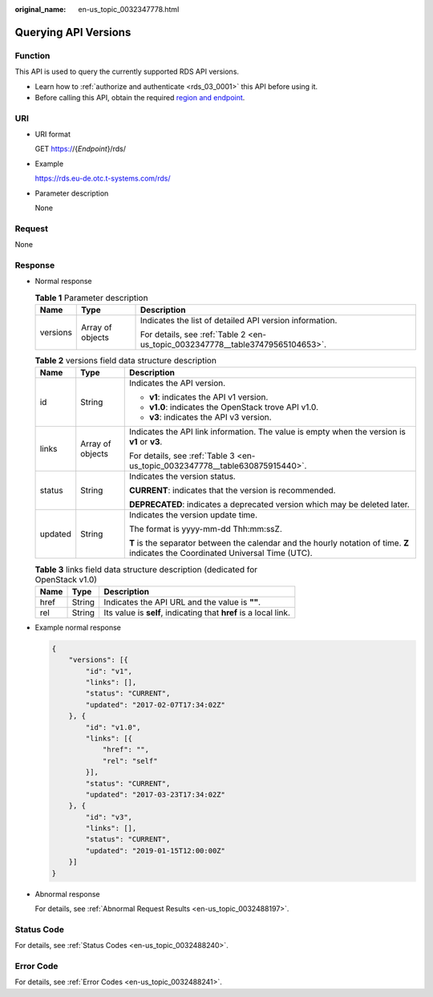 :original_name: en-us_topic_0032347778.html

.. _en-us_topic_0032347778:

Querying API Versions
=====================

Function
--------

This API is used to query the currently supported RDS API versions.

-  Learn how to :ref:`authorize and authenticate <rds_03_0001>` this API before using it.
-  Before calling this API, obtain the required `region and endpoint <https://docs.otc.t-systems.com/en-us/endpoint/index.html>`__.

URI
---

-  URI format

   GET https://{*Endpoint*}/rds/

-  Example

   https://rds.eu-de.otc.t-systems.com/rds/

-  Parameter description

   None

Request
-------

None

Response
--------

-  Normal response

   .. table:: **Table 1** Parameter description

      +-----------------------+-----------------------+--------------------------------------------------------------------------------+
      | Name                  | Type                  | Description                                                                    |
      +=======================+=======================+================================================================================+
      | versions              | Array of objects      | Indicates the list of detailed API version information.                        |
      |                       |                       |                                                                                |
      |                       |                       | For details, see :ref:`Table 2 <en-us_topic_0032347778__table37479565104653>`. |
      +-----------------------+-----------------------+--------------------------------------------------------------------------------+

   .. _en-us_topic_0032347778__table37479565104653:

   .. table:: **Table 2** versions field data structure description

      +-----------------------+-----------------------+------------------------------------------------------------------------------------------------------------------------------------+
      | Name                  | Type                  | Description                                                                                                                        |
      +=======================+=======================+====================================================================================================================================+
      | id                    | String                | Indicates the API version.                                                                                                         |
      |                       |                       |                                                                                                                                    |
      |                       |                       | -  **v1**: indicates the API v1 version.                                                                                           |
      |                       |                       | -  **v1.0**: indicates the OpenStack trove API v1.0.                                                                               |
      |                       |                       | -  **v3**: indicates the API v3 version.                                                                                           |
      +-----------------------+-----------------------+------------------------------------------------------------------------------------------------------------------------------------+
      | links                 | Array of objects      | Indicates the API link information. The value is empty when the version is **v1** or **v3**.                                       |
      |                       |                       |                                                                                                                                    |
      |                       |                       | For details, see :ref:`Table 3 <en-us_topic_0032347778__table630875915440>`.                                                       |
      +-----------------------+-----------------------+------------------------------------------------------------------------------------------------------------------------------------+
      | status                | String                | Indicates the version status.                                                                                                      |
      |                       |                       |                                                                                                                                    |
      |                       |                       | **CURRENT**: indicates that the version is recommended.                                                                            |
      |                       |                       |                                                                                                                                    |
      |                       |                       | **DEPRECATED**: indicates a deprecated version which may be deleted later.                                                         |
      +-----------------------+-----------------------+------------------------------------------------------------------------------------------------------------------------------------+
      | updated               | String                | Indicates the version update time.                                                                                                 |
      |                       |                       |                                                                                                                                    |
      |                       |                       | The format is yyyy-mm-dd Thh:mm:ssZ.                                                                                               |
      |                       |                       |                                                                                                                                    |
      |                       |                       | **T** is the separator between the calendar and the hourly notation of time. **Z** indicates the Coordinated Universal Time (UTC). |
      +-----------------------+-----------------------+------------------------------------------------------------------------------------------------------------------------------------+

   .. _en-us_topic_0032347778__table630875915440:

   .. table:: **Table 3** links field data structure description (dedicated for OpenStack v1.0)

      +------+--------+------------------------------------------------------------------+
      | Name | Type   | Description                                                      |
      +======+========+==================================================================+
      | href | String | Indicates the API URL and the value is **""**.                   |
      +------+--------+------------------------------------------------------------------+
      | rel  | String | Its value is **self**, indicating that **href** is a local link. |
      +------+--------+------------------------------------------------------------------+

-  Example normal response

   .. code-block:: text

      {
          "versions": [{
              "id": "v1",
              "links": [],
              "status": "CURRENT",
              "updated": "2017-02-07T17:34:02Z"
          }, {
              "id": "v1.0",
              "links": [{
                  "href": "",
                  "rel": "self"
              }],
              "status": "CURRENT",
              "updated": "2017-03-23T17:34:02Z"
          }, {
              "id": "v3",
              "links": [],
              "status": "CURRENT",
              "updated": "2019-01-15T12:00:00Z"
          }]
      }

-  Abnormal response

   For details, see :ref:`Abnormal Request Results <en-us_topic_0032488197>`.

Status Code
-----------

For details, see :ref:`Status Codes <en-us_topic_0032488240>`.

Error Code
----------

For details, see :ref:`Error Codes <en-us_topic_0032488241>`.
